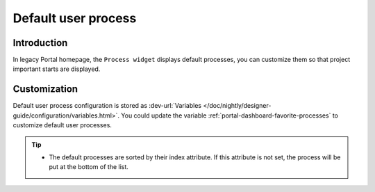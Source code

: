 .. _customization-default-user-process:

Default user process
====================

.. _customization-default-user-process-introduction:

Introduction
------------

In legacy Portal homepage, the ``Process widget`` displays default processes,
you can customize them so that project important starts are displayed.

.. _customization-default-user-process-customization:

Customization
-------------

Default user process configuration is stored as 
:dev-url:`Variables </doc/nightly/designer-guide/configuration/variables.html>`.
You could update the variable :ref:`portal-dashboard-favorite-processes` to customize default user processes.

.. tip::
    - The default processes are sorted by their index attribute. If this attribute is not set, the process will be put at the bottom of the list.
